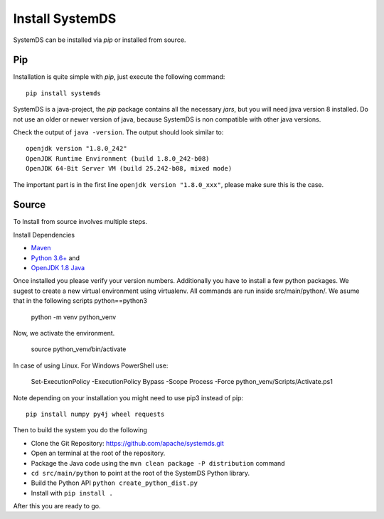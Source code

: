 .. -------------------------------------------------------------
..
.. Licensed to the Apache Software Foundation (ASF) under one
.. or more contributor license agreements.  See the NOTICE file
.. distributed with this work for additional information
.. regarding copyright ownership.  The ASF licenses this file
.. to you under the Apache License, Version 2.0 (the
.. "License"); you may not use this file except in compliance
.. with the License.  You may obtain a copy of the License at
..
..   http://www.apache.org/licenses/LICENSE-2.0
..
.. Unless required by applicable law or agreed to in writing,
.. software distributed under the License is distributed on an
.. "AS IS" BASIS, WITHOUT WARRANTIES OR CONDITIONS OF ANY
.. KIND, either express or implied.  See the License for the
.. specific language governing permissions and limitations
.. under the License.
..
.. -------------------------------------------------------------


Install SystemDS
================

SystemDS can be installed via `pip` or installed from source.


Pip
---

Installation is quite simple with `pip`, just execute the following command::

  pip install systemds

SystemDS is a java-project, the `pip` package contains all the necessary `jars`,
but you will need java version 8 installed. Do not use an older or newer
version of java, because SystemDS is non compatible with other java versions.

Check the output of ``java -version``. The output should look similar to::

  openjdk version "1.8.0_242"
  OpenJDK Runtime Environment (build 1.8.0_242-b08)
  OpenJDK 64-Bit Server VM (build 25.242-b08, mixed mode)

The important part is in the first line ``openjdk version "1.8.0_xxx"``,
please make sure this is the case.


Source
------

To Install from source involves multiple steps.

Install Dependencies 

- `Maven <https://maven.apache.org/>`_ 
- `Python 3.6+ <https://www.python.org/downloads/>`_ and
- `OpenJDK 1.8 Java <https://openjdk.java.net/install/>`_

Once installed you please verify your version numbers. 
Additionally you have to install a few python packages.
We sugest to create a new virtual environment using virtualenv. 
All commands are run inside src/main/python/.
We asume that in the following scripts python==python3

  python -m venv python_venv 

Now, we activate the environment.

  source python_venv/bin/activate 

In case of using Linux. For Windows PowerShell use:

  Set-ExecutionPolicy -ExecutionPolicy Bypass -Scope Process -Force
  python_venv/Scripts/Activate.ps1 

Note depending on your installation you might need to use pip3 instead of pip::

  pip install numpy py4j wheel requests

Then to build the system you do the following

- Clone the Git Repository: https://github.com/apache/systemds.git
- Open an terminal at the root of the repository.
- Package the Java code using the ``mvn clean package -P distribution`` command
- ``cd src/main/python`` to point at the root of the SystemDS Python library.
- Build the Python API ``python create_python_dist.py``
- Install with ``pip install .``

After this you are ready to go.
